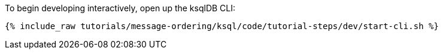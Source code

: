 To begin developing interactively, open up the ksqlDB CLI:

+++++
<pre class="snippet"><code class="shell">{% include_raw tutorials/message-ordering/ksql/code/tutorial-steps/dev/start-cli.sh %}</code></pre>
+++++
